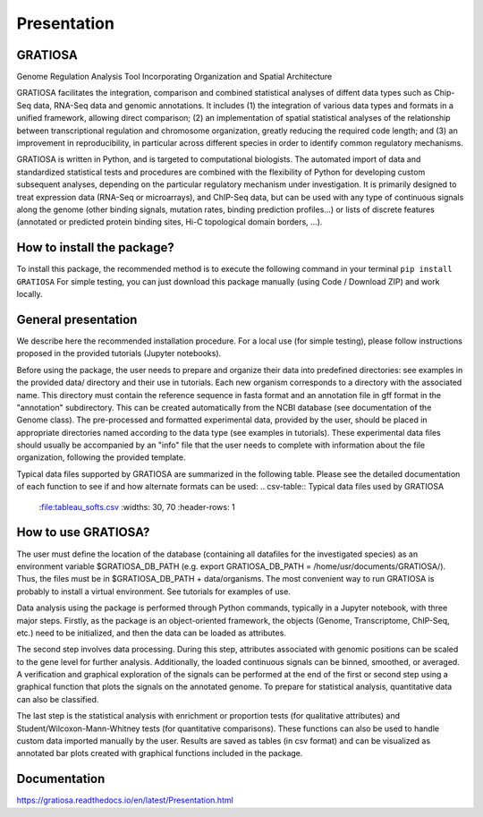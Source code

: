 Presentation
============

GRATIOSA
--------
Genome Regulation Analysis Tool Incorporating Organization and Spatial Architecture

GRATIOSA facilitates the integration, comparison and combined statistical analyses of diffent data types such as Chip-Seq data, RNA-Seq data and genomic annotations. It includes (1) the integration of various data types and formats in a unified framework, allowing direct comparison; (2) an implementation of spatial statistical analyses of the relationship between transcriptional regulation and chromosome organization, greatly reducing the required code length; and (3) an improvement in reproducibility, in particular across different species in order to identify common regulatory mechanisms.

GRATIOSA is written in Python, and is targeted to computational biologists. The automated import of data and standardized statistical tests and procedures are combined with the flexibility of Python for developing custom subsequent analyses, depending on the particular regulatory mechanism under investigation. It is primarily designed to treat expression data (RNA-Seq or microarrays), and ChIP-Seq data, but can be used with any type of continuous signals along the genome (other binding signals, mutation rates, binding prediction profiles…) or lists of discrete features (annotated or predicted protein binding sites, Hi-C topological domain borders, …). 

How to install the package? 
---------------------------
To install this package, the recommended method is to execute the following command in your terminal 
``pip install GRATIOSA``
For simple testing, you can just download this package manually (using Code / Download ZIP) and work locally. 

General presentation 
--------------------
We describe here the recommended installation procedure. For a local use (for simple testing), please follow instructions proposed in the provided tutorials (Jupyter notebooks). 

Before using the package, the user needs to prepare and organize their data into predefined directories: see examples in the provided data/ directory and their use in tutorials. Each new organism corresponds to a directory with the associated name.  This directory must contain the reference sequence in fasta format and an annotation file in gff format in the "annotation" subdirectory. This can be created automatically from the NCBI database (see documentation of the Genome class). The pre-processed and formatted experimental data, provided by the user, should be placed in appropriate directories named according to the data type (see examples in tutorials). These experimental data files should usually be accompanied by an "info" file that the user needs to complete with information about the file organization, following the provided template.

Typical data files supported by GRATIOSA are summarized in the following table. Please see the detailed documentation of each function to see if and how alternate formats can be used:
.. csv-table:: Typical data files used by GRATIOSA 
   :file:tableau_softs.csv
   :widths: 30, 70
   :header-rows: 1

How to use GRATIOSA?
------------------------
The user must define the location of the database (containing all datafiles for the investigated species) as an environment variable \$GRATIOSA_DB_PATH (e.g. export GRATIOSA_DB_PATH = /home/usr/documents/GRATIOSA/). Thus, the files must be in \$GRATIOSA_DB_PATH + data/organisms. The most convenient way to run GRATIOSA is probably to install a virtual environment. See tutorials for examples of use. 

Data analysis using the package is performed through Python commands, typically in a Jupyter notebook, with three major steps. Firstly, as the package is an object-oriented framework, the objects (Genome, Transcriptome, ChIP-Seq, etc.) need to be initialized, and then the data can be loaded as attributes. 

The second step involves data processing. During this step, attributes associated with genomic positions can be scaled to the gene level for further analysis. Additionally, the loaded continuous signals can be binned, smoothed, or averaged. A verification and graphical exploration of the signals can be performed at the end of the first or second step using a graphical function that plots the signals on the annotated genome. To prepare for statistical analysis, quantitative data can also be classified.

The last step is the statistical analysis with enrichment or proportion tests (for qualitative attributes) and Student/Wilcoxon-Mann-Whitney tests (for quantitative comparisons). These functions can also be used to handle custom data imported manually by the user. Results are saved as tables (in csv format) and can be visualized as annotated bar plots created with graphical functions included in the package. 


Documentation
-------------
https://gratiosa.readthedocs.io/en/latest/Presentation.html
